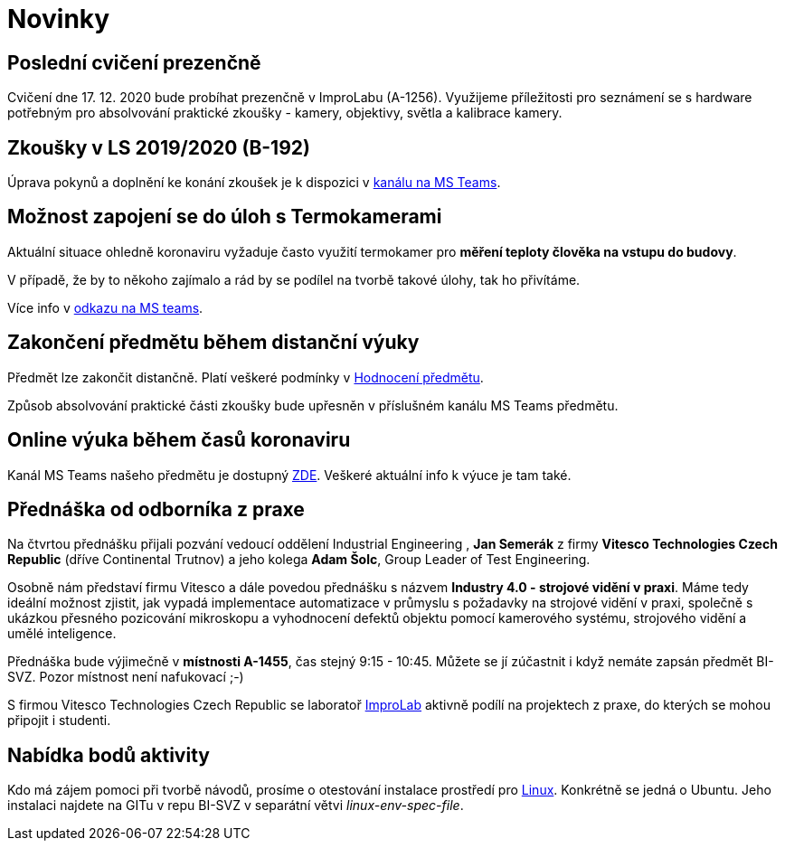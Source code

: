 = Novinky

== Poslední cvičení prezenčně
:date: 2020-12-17
Cvičení dne 17. 12. 2020 bude probíhat prezenčně v ImproLabu (A-1256). Využijeme příležitosti pro seznámení se s hardware potřebným pro absolvování praktické zkoušky - kamery, objektivy, světla a kalibrace kamery.


== Zkoušky v LS 2019/2020 (B-192)
Úprava pokynů a doplnění ke konání zkoušek je k dispozici v https://teams.microsoft.com/l/message/19:207727ff9019487a99e0b65b9e6857b8@thread.tacv2/1588675409413?tenantId=f345c406-5268-43b0-b19f-5862fa6833f8&groupId=4c128b6f-3716-422f-85d3-88b3ef581a65&parentMessageId=1588675409413&teamName=Team-Predmet-B192-BI-SVZ&channelName=Obecn%C3%A9&createdTime=1588675409413[kanálu na MS Teams].


== Možnost zapojení se do úloh s Termokamerami
Aktuální situace ohledně koronaviru vyžaduje často využití termokamer pro *měření teploty člověka na vstupu do budovy*. 

V případě, že by to někoho zajímalo a rád by se podílel na tvorbě takové úlohy, tak ho přivítáme.

Více info v https://teams.microsoft.com/l/message/19:207727ff9019487a99e0b65b9e6857b8@thread.tacv2/1585813165598?tenantId=f345c406-5268-43b0-b19f-5862fa6833f8&groupId=4c128b6f-3716-422f-85d3-88b3ef581a65&parentMessageId=1585813165598&teamName=Team-Predmet-B192-BI-SVZ&channelName=Obecn%C3%A9&createdTime=1585813165598[odkazu na MS teams].

== Zakončení předmětu během distanční výuky
Předmět lze zakončit distančně. Platí veškeré podmínky v link:classification/index[Hodnocení předmětu]. 

Způsob absolvování praktické části zkoušky bude upřesněn v příslušném kanálu MS Teams předmětu.

== Online výuka během časů koronaviru
Kanál MS Teams našeho předmětu je dostupný https://teams.microsoft.com/l/team/19%3a207727ff9019487a99e0b65b9e6857b8%40thread.tacv2/conversations?groupId=4c128b6f-3716-422f-85d3-88b3ef581a65&tenantId=f345c406-5268-43b0-b19f-5862fa6833f8[ZDE]. Veškeré aktuální info k výuce je tam také.

== Přednáška od odborníka z praxe
:date: 2020-03-13

Na čtvrtou přednášku přijali pozvání vedoucí oddělení Industrial Engineering , *Jan Semerák* z firmy *Vitesco Technologies Czech Republic* (dříve Continental Trutnov) a jeho kolega *Adam Šolc*, Group Leader of Test Engineering.

Osobně nám představí firmu Vitesco a dále povedou přednášku s názvem *Industry 4.0 - strojové vidění v praxi*. Máme tedy ideální možnost zjistit, jak vypadá implementace automatizace v průmyslu s požadavky na strojové vidění v praxi, společně s ukázkou přesného pozicování mikroskopu a vyhodnocení defektů objektu pomocí kamerového systému, strojového vidění a umělé inteligence.

Přednáška bude výjimečně v *místnosti A-1455*, čas stejný 9:15 - 10:45. Můžete se jí zúčastnit i když nemáte zapsán předmět BI-SVZ. Pozor místnost není nafukovací ;-)

S firmou Vitesco Technologies Czech Republic se laboratoř https://improlab.fit.cvut.cz[ImproLab] aktivně podílí na projektech z praxe, do kterých se mohou připojit i studenti.

== Nabídka bodů aktivity
:date: 2020-02-18

Kdo má zájem pomoci při tvorbě návodů, prosíme o otestování instalace prostředí pro xref:tutorials/course-tools-introduction#_systém-linux[Linux]. Konkrétně se jedná o Ubuntu. Jeho instalaci najdete na GITu v repu BI-SVZ v separátní větvi __linux-env-spec-file__.